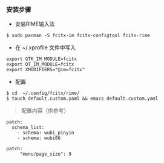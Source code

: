 *** 安装步骤

- 安装RIME输入法
#+BEGIN_SRC 
$ sudo pacman -S fcitx-im fcitx-configtool fcitx-rime
#+END_SRC

- 在 ~/.xprofile 文件中写入
#+BEGIN_SRC 
export GTK_IM_MODULE=fcitx
export QT_IM_MODULE=fcitx
export XMODIFIERS="@im=fcitx"
#+END_SRC

- 配置
#+BEGIN_SRC 
$ cd  ~/.config/fcitx/rime/
$ touch default.custom.yaml && emacs default.custom.yaml
#+END_SRC

#+begin_quote
配置内容（供参考）
#+end_quote
#+BEGIN_SRC 
patch:
  schema_list:
    - schema: wubi_pinyin
    - schema: wubi86

patch:
     "menu/page_size": 9
#+END_SRC





